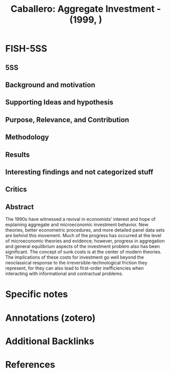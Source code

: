 :PROPERTIES:
:ID:       9452fbde-b270-4d25-8160-bbc29de9fb1a
:ROAM_REFS: @caballero_1999_Aggregateb
:END:
#+title:
#+OPTIONS: num:nil ^:{} toc:nil
#+TITLE: Caballero: Aggregate Investment - (1999, )
#+hugo_base_dir: ~/BrainDump/
#+hugo_section: notes
#+hugo_categories:
#+FILETAGS: [C],Cannonical reference,Ch DotCom,DUE: Ago/2022,Investment determinants,SKIM,Stylized Facts
#+BIBLIOGRAPHY: ~/Org/zotero_refs.bib
#+cite_export: csl apa.csl



* FISH-5SS


** 5SS


** Background and motivation


** Supporting Ideas and hypothesis


** Purpose, Relevance, and Contribution


** Methodology


** Results


** Interesting findings and not categorized stuff


** Critics


** Abstract

#+BEGIN_ABSTRACT
The 1990s have witnessed a revival in economists’ interest and hope of explaining aggregate and microeconomic investment behavior. New theories, better econometric procedures, and more detailed panel data sets are behind this movement. Much of the progress has occurred at the level of microeconomic theories and evidence; however, progress in aggregation and general equilibrium aspects of the investment problem also has been significant. The concept of sunk costs is at the center of modern theories. The implications of these costs for investment go well beyond the neoclassical response to the irreversible-technological friction they represent, for they can also lead to first-order inefficiencies when interacting with informational and contractual problems.
#+END_ABSTRACT


* Specific notes

* Annotations (zotero)

* Additional Backlinks

* References



#+print_bibliography:
